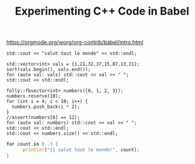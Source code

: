 #+TITLE: Experimenting C++ Code in Babel

https://orgmode.org/worg/org-contrib/babel/intro.html

#+BEGIN_SRC C++ :includes <iostream>
  std::cout << "salut tout le monde" << std::endl;
#+END_SRC

#+RESULTS:
: salut tout le monde


#+BEGIN_SRC C++ :includes <iostream> <algorithm> <vector> :flags "-std=c++14"
  std::vector<int> vals = {1,21,32,37,15,87,13,21};
  sort(vals.begin(), vals.end());
  for (auto val: vals) std::cout << val << " ";
  std::cout << std::endl;
#+END_SRC

#+RESULTS:
: 1 13 15 21 21 32 37 87

#+BEGIN_SRC C++ :includes <folly/FBVector.h> <iostream> <cassert> :flags "-std=c++14" :libs "/usr/local/Cellar/jemalloc/5.1.0/lib/libjemalloc.a"
  folly::fbvector<int> numbers({0, 1, 2, 3});
  numbers.reserve(10);
  for (int i = 4; i < 10; i++) {
    numbers.push_back(i * 2);
  }
  //assert(numbers[6] == 12);
  for (auto val: numbers) std::cout << val << " ";
  std::cout << std::endl;
  std::cout << numbers.size() << std::endl;
#+END_SRC

#+RESULTS:


#+BEGIN_SRC rust
  for count in 0..3 {
        println!("{} salut tout le monde!", count);
  }
#+END_SRC

#+RESULTS:
: 0 salut tout le monde!
: 1 salut tout le monde!
: 2 salut tout le monde!
